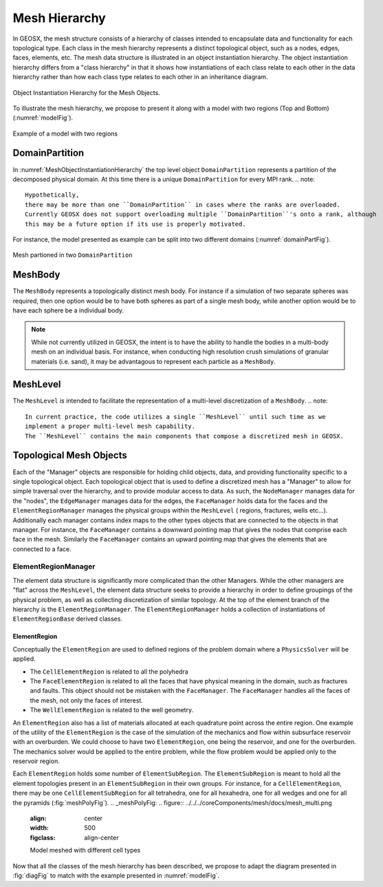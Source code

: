 .. _meshDeveloperGuide:

********************
Mesh Hierarchy
********************

In GEOSX, the mesh structure consists of a hierarchy of classes intended to encapsulate data and 
functionality for each topological type.
Each class in the mesh hierarchy represents a distinct topological object, such as a nodes, edges, 
faces, elements, etc.
The mesh data structure is illustrated in an object instantiation hierarchy.
The object instantiation hierarchy differs from a "class hierarchy" in that it shows 
how instantiations of each class relate to each other in the data hierarchy rather than how each class
type relates to each other in an inheritance diagram. 

.. _diagFig:
.. figure:: MeshObjectInstantiationHierarchy.png
    :align: center
    :figclass: align-center
    :name: MeshObjectInstantiationHierarchy
    
    Object Instantiation Hierarchy for the Mesh Objects.

To illustrate the mesh hierarchy, we propose to present it along with a model with two
regions (Top and Bottom) (:numref:`modelFig`).

.. _modelFig:
.. figure:: ../../../coreComponents/mesh/docs/model.svg
   :align: center
   :width: 500
   :figclass: align-center

   Example of a model with two regions

DomainPartition
===============   
In :numref:`MeshObjectInstantiationHierarchy` the top level object ``DomainPartition`` represents 
a partition of the decomposed physical domain.
At this time there is a unique ``DomainPartition`` for every MPI rank.
.. note::
  Hypothetically, 
  there may be more than one ``DomainPartition`` in cases where the ranks are overloaded.
  Currently GEOSX does not support overloading multiple ``DomainPartition``'s onto a rank, although
  this may be a future option if its use is properly motivated.

For instance, the model presented as example can be split into two different domains
(:numref:`domainPartFig`).

.. _domainPartFig:
.. figure:: ../../../coreComponents/mesh/docs/mesh_domain.png
   :align: center
   :width: 500
   :figclass: align-center

   Mesh partioned in two ``DomainPartition``

MeshBody
========
The ``MeshBody`` represents a topologically distinct mesh body.
For instance if a simulation of two separate spheres was required, then one option would be to have
both spheres as part of a single mesh body, while another option would be to have each sphere be 
a individual body.

.. note::
  While not currently utilized in GEOSX, the intent is to have the ability to handle the bodies
  in a multi-body mesh on an individual basis.
  For instance, when conducting high resolution crush simulations of granular materials (i.e. sand),
  it may be advantagous to represent each particle as a ``MeshBody``.

MeshLevel
=========
The ``MeshLevel`` is intended to facilitate the representation of a multi-level discretization of a ``MeshBody``.
.. note::
  In current practice, the code utilizes a single ``MeshLevel`` until such time as we 
  implement a proper multi-level mesh capability.
  The ``MeshLevel`` contains the main components that compose a discretized mesh in GEOSX.

Topological Mesh Objects
========================
Each of the "Manager" objects are responsible for holding child objects, data, and providing functionality
specific to a single topological object.
Each topological object that is used to define a discretized mesh has a "Manager" to allow for simple
traversal over the hierarchy, and to provide modular access to data.
As such, the ``NodeManager`` manages data for the "nodes", the ``EdgeManager`` manages data for the edges, the ``FaceManager`` holds data for the faces and the ``ElementRegionManager`` manages
the physical groups within the ``MeshLevel`` ( regions, fractures, wells etc...).
Additionally each manager contains index maps to the other types objects that are connected to the 
objects in that manager.
For instance, the ``FaceManager`` contains a downward pointing map that gives the nodes that comprise each
face in the mesh. 
Similarly the ``FaceManager`` contains an upward pointing map that gives the elements that are connected
to a face.

ElementRegionManager
--------------------
The element data structure is significantly more complicated than the other Managers.
While the other managers are "flat" across the ``MeshLevel``, the element data structure seeks to provide
a hierarchy in order to define groupings of the physical problem, as well as collecting discretization of 
similar topology.
At the top of the element branch of the hierarchy is the ``ElementRegionManager``.
The ``ElementRegionManager`` holds a collection of instantiations of ``ElementRegionBase`` derived
classes.

ElementRegion
^^^^^^^^^^^^^
Conceptually the ``ElementRegion`` are used to defined regions of the problem domain where a 
``PhysicsSolver`` will be applied.

- The ``CellElementRegion`` is related to all the polyhedra
- The ``FaceElementRegion`` is related to all the faces that have physical meaning in the
  domain, such as fractures and faults. This object should not be mistaken with the
  ``FaceManager``. The ``FaceManager`` handles all the faces of the mesh, not only the
  faces of interest.
- The ``WellElementRegion`` is related to the well geometry.

An ``ElementRegion`` also has a list of materials allocated at each quadrature point across the entire 
region.
One example of the utility of the ``ElementRegion`` is the case of the simulation of the mechanics 
and flow within subsurface reservoir with an overburden.
We could choose to have two ``ElementRegion``, one being the reservoir, and one for the 
overburden. 
The mechanics solver would be applied to the entire problem, while the flow problem would be applied only 
to the reservoir region.

Each ``ElementRegion`` holds some number of ``ElementSubRegion``. 
The ``ElementSubRegion`` is meant to hold all the element topologies present in an ``ElementSubRegion`` 
in their own groups. 
For instance, for a ``CellElementRegion``, there may be one ``CellElementSubRegion`` for all
tetrahedra, one for all hexahedra, one for all wedges and one for all the pyramids (:fig:`meshPolyFig`).
.. _meshPolyFig:
.. figure:: ../../../coreComponents/mesh/docs/mesh_multi.png
   :align: center
   :width: 500
   :figclass: align-center

   Model meshed with different cell types

Now that all the classes of the mesh hierarchy has been described, we propose to adapt the diagram
presented in :fig:`diagFig` to match with the example presented in :numref:`modelFig`.
